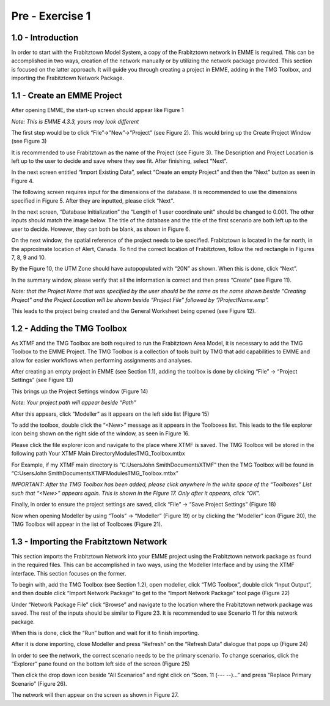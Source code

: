 
Pre - Exercise 1
=====================================================================

1.0 - Introduction
^^^^^^^^^^^^^^^^^^^^^^^^^^^^^^^^^^
In order to start with the Frabitztown Model System, a copy of the Frabitztown network in EMME is required. This can be accomplished in two ways, creation of the network manually or by utilizing the network package provided. This section is focused on the latter approach. It will guide you through creating a project in EMME, adding in the TMG Toolbox, and importing the Frabitztown Network Package.

1.1 - Create an EMME Project
^^^^^^^^^^^^^^^^^^^^^^^^^^^^^^^^^^
After opening EMME, the start-up screen should appear like Figure 1 

*Note: This is EMME 4.3.3, yours may look different*

.. thumbnail:: images/1.png
   :width: auto
   :align: center
   :class: tbclass
   :group: 2
   :title: Figure 1

The first step would be to click “File”->”New”->”Project” (see Figure 2). This would bring up the Create Project Window (see Figure 3)

.. thumbnail:: images/2.png
   :width: auto
   :align: center
   :class: tbclass
   :group: 2
   :title: Figure 2

It is recommended to use Frabitztown as the name of the Project (see Figure 3). The Description and Project Location is left up to the user to decide and save where they see fit. After finishing, select “Next”.

.. thumbnail:: images/3.png
   :width: auto
   :align: center
   :class: tbclass
   :group: 2
   :title: Figure 3

In the next screen entitled “Import Existing Data”, select “Create an empty Project” and then the “Next” button as seen in Figure 4.

.. thumbnail:: images/4.png
   :width: auto
   :align: center
   :class: tbclass
   :group: 2
   :title: Figure 4

The following screen requires input for the dimensions of the database. It is recommended to use the dimensions specified in Figure 5. After they are inputted, please click “Next”.

.. thumbnail:: images/5.png
   :width: auto
   :align: center
   :class: tbclass
   :group: 2
   :title: Figure 5

In the next screen, “Database Initialization” the “Length of 1 user coordinate unit” should be changed to 0.001. The other inputs should match the image below. The title of the database and the title of the first scenario are both left up to the user to decide. However, they can both be blank, as shown in Figure 6. 

.. thumbnail:: images/6.png
   :width: auto
   :align: center
   :class: tbclass
   :group: 2
   :title: Figure 6

On the next window, the spatial reference of the project needs to be specified. Frabitztown is located in the far north, in the approximate location of Alert, Canada. To find the correct location of Frabitztown, follow the red rectangle in Figures 7, 8, 9 and 10.

.. thumbnail:: images/7.png
   :width: 25%
   :align: center
   :class: tbclass
   :group: 2
   :title: Figure 7


.. thumbnail:: images/8.png
   :width: 25%
   :align: center
   :class: tbclass
   :group: 2
   :title: Figure 8


.. thumbnail:: images/9.png
   :width: 25%
   :align: center
   :class: tbclass
   :group: 2
   :title: Figure 9


.. thumbnail:: images/10.png
   :width: 25%
   :align: center
   :class: tbclass
   :group: 2
   :title: Figure 10

By the Figure 10, the UTM Zone should have autopopulated with “20N” as shown. When this is done, click “Next”. 

In the summary window, please verify that all the information is correct and then press “Create” (see Figure 11). 

*Note: that the Project Name that was specified by the user should be the same as the name shown beside “Creating Project” and the Project Location will be shown beside “Project File” followed by “/ProjectName.emp”.*

.. thumbnail:: images/11.png
   :width: auto
   :align: center
   :class: tbclass
   :group: 2
   :title: Figure 11

This leads to the project being created and the General Worksheet being opened (see Figure 12). 

.. thumbnail:: images/12.png
   :width: auto
   :align: center
   :class: tbclass
   :group: 2
   :title: Figure 12

1.2 - Adding the TMG Toolbox
^^^^^^^^^^^^^^^^^^^^^^^^^^^^^^^^^^

As XTMF and the TMG Toolbox are both required to run the Frabitztown Area Model, it is necessary to add the TMG Toolbox to the EMME Project. The TMG Toolbox is a collection of tools built by TMG that add capabilities to EMME and allow for easier workflows when performing assignments and analyses.   

After creating an empty project in EMME (see Section 1.1), adding the toolbox is done by clicking “File” -> “Project Settings” (see Figure 13)

.. thumbnail:: images/13.png
   :width: auto
   :align: center
   :class: tbclass
   :group: 3
   :title: Figure 13

This brings up the Project Settings window (Figure 14)

*Note: Your project path will appear beside “Path”*

.. thumbnail:: images/14.png
   :width: auto
   :align: center
   :class: tbclass
   :group: 3
   :title: Figure 14

After this appears, click “Modeller” as it appears on the left side list (Figure 15)

.. thumbnail:: images/15.png
   :width: auto
   :align: center
   :class: tbclass
   :group: 3
   :title: Figure 15

To add the toolbox, double click the “<New>” message as it appears in the Toolboxes list. This leads to the file explorer icon being shown on the right side of the window, as seen in Figure 16. 

.. thumbnail:: images/16.png
   :width: auto
   :align: center
   :class: tbclass
   :group: 3
   :title: Figure 16

Please click the file explorer icon and navigate to the place where XTMF is saved. The TMG Toolbox will be stored in the following path
Your XTMF Main Directory\Modules\TMG_Toolbox.mtbx

For Example, if my XTMF main directory is “C:\Users\John Smith\Documents\XTMF” then the TMG Toolbox will be found in “C:\Users\John Smith\Documents\XTMF\Modules\TMG_Toolbox.mtbx”

*IMPORTANT: After the TMG Toolbox has been added, please click anywhere in the white space of the “Toolboxes” List such that “<New>” appears again. This is shown in the Figure 17. Only after it appears, click “OK”.*

.. thumbnail:: images/17.png
   :width: auto
   :align: center
   :class: tbclass
   :group: 3
   :title: Figure 17

Finally, in order to ensure the project settings are saved, click “File” -> “Save Project Settings” (Figure 18)

.. thumbnail:: images/18.png
   :width: auto
   :align: center
   :class: tbclass
   :group: 3
   :title: Figure 18

Now when opening Modeller by using “Tools” -> “Modeller” (Figure 19) or by clicking the “Modeller” icon (Figure 20), the TMG Toolbox will appear in the list of Toolboxes (Figure 21). 

.. thumbnail:: images/19.png
   :width: auto
   :align: center
   :class: tbclass
   :group: 3
   :title: Figure 19


.. thumbnail:: images/20.png
   :width: auto
   :align: center
   :class: tbclass
   :group: 3
   :title: Figure 20


.. thumbnail:: images/21.png
   :width: auto
   :align: center
   :class: tbclass
   :group: 3
   :title: Figure 21

1.3 - Importing the Frabitztown Network
^^^^^^^^^^^^^^^^^^^^^^^^^^^^^^^^^^
This section imports the Frabitztown Network into your EMME project using the Frabitztown network package as found in the required files. This can be accomplished in two ways, using the Modeller Interface and by using the XTMF interface. This section focuses on the former. 

To begin with, add the TMG Toolbox (see Section 1.2), open modeller, click “TMG Toolbox”, double click “Input Output”, and then double click “Import Network Package” to get to the “Import Network Package” tool page (Figure 22)

.. thumbnail:: images/22.png
   :width: auto
   :align: center
   :class: tbclass
   :group: 4
   :title: Figure 22

Under “Network Package File” click “Browse” and navigate to the location where the Frabitztown network package was saved. The rest of the inputs should be similar to Figure 23. It is recommended to use Scenario 11 for this network package.

.. thumbnail:: images/23.png
   :width: auto
   :align: center
   :class: tbclass
   :group: 4
   :title: Figure 23

When this is done, click the “Run” button and wait for it to finish importing.

After it is done importing, close Modeller and press “Refresh” on the “Refresh Data” dialogue that pops up (Figure 24)

.. thumbnail:: images/24.png
   :width: auto
   :align: center
   :class: tbclass
   :group: 4
   :title: Figure 24

In order to see the network, the correct scenario needs to be the primary scenario. To change scenarios, click the “Explorer” pane found on the bottom left side of the screen (Figure 25)

.. thumbnail:: images/25.png
   :width: auto
   :align: center
   :class: tbclass
   :group: 4
   :title: Figure 25

Then click the drop down icon beside “All Scenarios” and right click on “Scen. 11 (--- --)…” and press “Replace Primary Scenario” (Figure 26).

.. thumbnail:: images/26.png
   :width: auto
   :align: center
   :class: tbclass
   :group: 4
   :title: Figure 26

The network will then appear on the screen as shown in Figure 27.

.. thumbnail:: images/27.png
   :width: auto
   :align: center
   :class: tbclass
   :group: 4
   :title: Figure 27